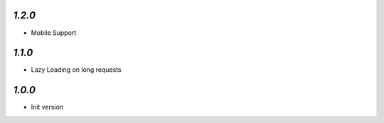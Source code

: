 `1.2.0`
-------

- Mobile Support

`1.1.0`
-------

- Lazy Loading on long requests

`1.0.0`
-------

- Init version

